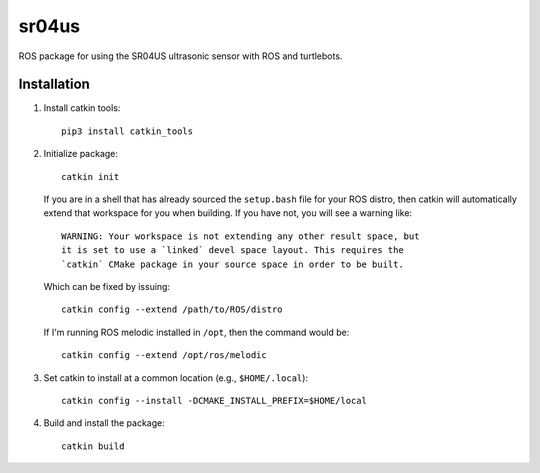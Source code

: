 ======
sr04us
======

ROS package for using the SR04US ultrasonic sensor with ROS and turtlebots.


Installation
============

#. Install catkin tools::

     pip3 install catkin_tools

#. Initialize package::

     catkin init

   If you are in a shell that has already sourced the ``setup.bash`` file for
   your ROS distro, then catkin will automatically extend that workspace for you
   when building. If you have not, you will see a warning like::

     WARNING: Your workspace is not extending any other result space, but
     it is set to use a `linked` devel space layout. This requires the
     `catkin` CMake package in your source space in order to be built.

   Which can be fixed by issuing::

     catkin config --extend /path/to/ROS/distro

   If I'm running ROS melodic installed in ``/opt``, then the command would be::

     catkin config --extend /opt/ros/melodic

#. Set catkin to install at a common location (e.g., ``$HOME/.local``)::

     catkin config --install -DCMAKE_INSTALL_PREFIX=$HOME/local

#. Build and install the package::

     catkin build
